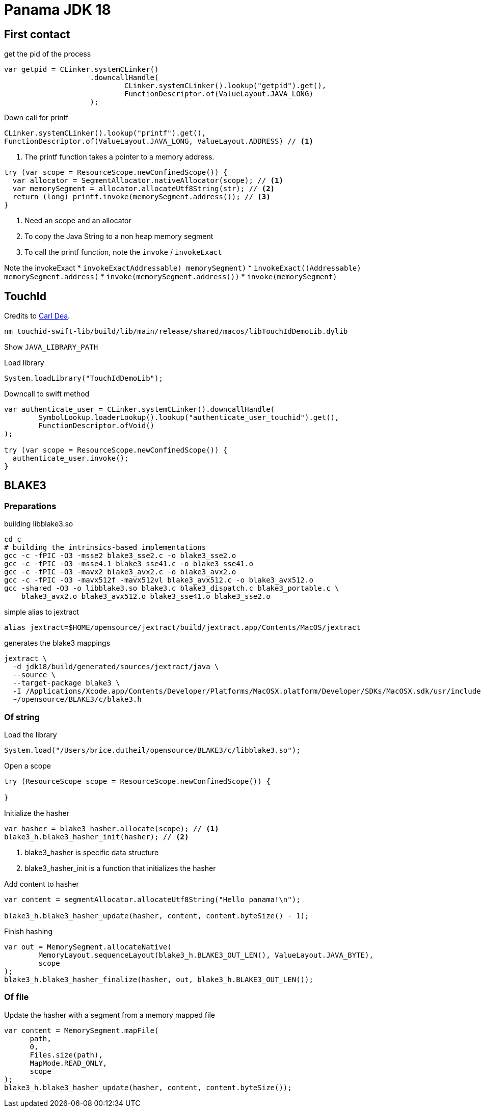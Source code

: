 = Panama JDK 18

== First contact

.get the pid of the process
[source,java]
----
var getpid = CLinker.systemCLinker()
                    .downcallHandle(
                            CLinker.systemCLinker().lookup("getpid").get(),
                            FunctionDescriptor.of(ValueLayout.JAVA_LONG)
                    );
----


.Down call for printf
[source,java]
----
CLinker.systemCLinker().lookup("printf").get(),
FunctionDescriptor.of(ValueLayout.JAVA_LONG, ValueLayout.ADDRESS) // <1>
----
<1> The printf function takes a pointer to a memory address.

[source,java]
----
try (var scope = ResourceScope.newConfinedScope()) {
  var allocator = SegmentAllocator.nativeAllocator(scope); // <1>
  var memorySegment = allocator.allocateUtf8String(str); // <2>
  return (long) printf.invoke(memorySegment.address()); // <3>
}
----
<1> Need an scope and an allocator
<2> To copy the Java String to a non heap memory segment
<3> To call the printf function, note the `invoke` / `invokeExact`


Note the invokeExact
* `invokeExact((Addressable) memorySegment)`
* `invokeExact((Addressable) memorySegment.address())`
* `invoke(memorySegment.address())`
* `invoke(memorySegment)`

== TouchId

Credits to https://github.com/carldea/panama4newbies/tree/main/macos-touchID[Carl Dea].

[source, bash]
----
nm touchid-swift-lib/build/lib/main/release/shared/macos/libTouchIdDemoLib.dylib
----

Show `JAVA_LIBRARY_PATH`

.Load library
[source,java]
----
System.loadLibrary("TouchIdDemoLib");
----

.Downcall to swift method
[source,java]
----
var authenticate_user = CLinker.systemCLinker().downcallHandle(
        SymbolLookup.loaderLookup().lookup("authenticate_user_touchid").get(),
        FunctionDescriptor.ofVoid()
);

try (var scope = ResourceScope.newConfinedScope()) {
  authenticate_user.invoke();
}
----


== BLAKE3

=== Preparations

.building libblake3.so
[source, bash]
----
cd c
# building the intrinsics-based implementations
gcc -c -fPIC -O3 -msse2 blake3_sse2.c -o blake3_sse2.o
gcc -c -fPIC -O3 -msse4.1 blake3_sse41.c -o blake3_sse41.o
gcc -c -fPIC -O3 -mavx2 blake3_avx2.c -o blake3_avx2.o
gcc -c -fPIC -O3 -mavx512f -mavx512vl blake3_avx512.c -o blake3_avx512.o
gcc -shared -O3 -o libblake3.so blake3.c blake3_dispatch.c blake3_portable.c \
    blake3_avx2.o blake3_avx512.o blake3_sse41.o blake3_sse2.o
----


.simple alias to jextract
[source, bash]
----
alias jextract=$HOME/opensource/jextract/build/jextract.app/Contents/MacOS/jextract
----

.generates the blake3 mappings
[source, bash]
----
jextract \
  -d jdk18/build/generated/sources/jextract/java \
  --source \
  --target-package blake3 \
  -I /Applications/Xcode.app/Contents/Developer/Platforms/MacOSX.platform/Developer/SDKs/MacOSX.sdk/usr/include \
  ~/opensource/BLAKE3/c/blake3.h
----

=== Of string

.Load the library
[source, java]
----
System.load("/Users/brice.dutheil/opensource/BLAKE3/c/libblake3.so");
----

.Open a scope
[source, java]
----
try (ResourceScope scope = ResourceScope.newConfinedScope()) {

}
----

.Initialize the hasher
[source, java]
----
var hasher = blake3_hasher.allocate(scope); // <1>
blake3_h.blake3_hasher_init(hasher); // <2>
----
<1> blake3_hasher is specific data structure
<2> blake3_hasher_init is a function that initializes the hasher

.Add content to hasher
[source, java]
----
var content = segmentAllocator.allocateUtf8String("Hello panama!\n");

blake3_h.blake3_hasher_update(hasher, content, content.byteSize() - 1);
----

.Finish hashing
[source, java]
----
var out = MemorySegment.allocateNative(
        MemoryLayout.sequenceLayout(blake3_h.BLAKE3_OUT_LEN(), ValueLayout.JAVA_BYTE),
        scope
);
blake3_h.blake3_hasher_finalize(hasher, out, blake3_h.BLAKE3_OUT_LEN());
----





=== Of file

.Update the hasher with a segment from a memory mapped file
[source, java]
----
var content = MemorySegment.mapFile(
      path,
      0,
      Files.size(path),
      MapMode.READ_ONLY,
      scope
);
blake3_h.blake3_hasher_update(hasher, content, content.byteSize());
----
